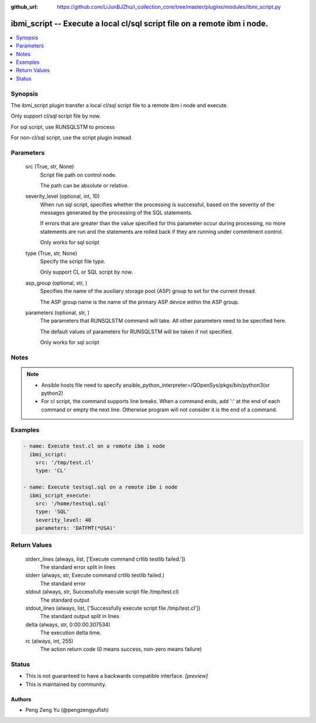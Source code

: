 ..
.. SPDX-License-Identifier: Apache-2.0
..

:github_url: https://github.com/LiJunBJZhu/i_collection_core/tree/master/plugins/modules/ibmi_script.py


ibmi_script -- Execute a local cl/sql script file on a remote ibm i node.
=========================================================================

.. contents::
   :local:
   :depth: 1


Synopsis
--------

The ibmi_script plugin transfer a local cl/sql script file to a remote ibm i node and execute.

Only support cl/sql script file by now.

For sql script, use RUNSQLSTM to process

For non-cl/sql script, use the script plugin instead.






Parameters
----------

  src (True, str, None)
    Script file path on control node.

    The path can be absolute or relative.


  severity_level (optional, int, 10)
    When run sql script, specifies whether the processing is successful, based on the severity of the messages generated by the processing of the SQL statements.

    If errors that are greater than the value specified for this parameter occur during processing, no more statements are run and the statements are rolled back if they are running under commitment control.

    Only works for sql script


  type (True, str, None)
    Specify the script file type.

    Only support CL or SQL script by now.


  asp_group (optional, str, )
    Specifies the name of the auxiliary storage pool (ASP) group to set for the current thread.

    The ASP group name is the name of the primary ASP device within the ASP group.


  parameters (optional, str,  )
    The parameters that RUNSQLSTM command will take. All other parameters need to be specified here.

    The default values of parameters for RUNSQLSTM will be taken if not specified.

    Only works for sql script





Notes
-----

.. note::
   - Ansible hosts file need to specify ansible_python_interpreter=/QOpenSys/pkgs/bin/python3(or python2)
   - For cl script, the command supports line breaks. When a command ends, add ':' at the end of each command or empty the next line. Otherwise program will not consider it is the end of a command.




Examples
--------

.. code-block:: yaml+jinja

    
    - name: Execute test.cl on a remote ibm i node
      ibmi_script:
        src: '/tmp/test.cl'
        type: 'CL'

    - name: Execute testsql.sql on a remote ibm i node
      ibmi_script_execute:
        src: '/home/testsql.sql'
        type: 'SQL'
        severity_level: 40
        parameters: 'DATFMT(*USA)'



Return Values
-------------

  stderr_lines (always, list, ['Execute command crtlib testlib failed.'])
    The standard error split in lines


  stderr (always, str, Execute command crtlib testlib failed.)
    The standard error


  stdout (always, str, Successfully execute script file /tmp/test.cl)
    The standard output


  stdout_lines (always, list, ['Successfully execute script file /tmp/test.cl'])
    The standard output split in lines


  delta (always, str, 0:00:00.307534)
    The execution delta time.


  rc (always, int, 255)
    The action return code (0 means success, non-zero means failure)





Status
------




- This  is not guaranteed to have a backwards compatible interface. *[preview]*


- This  is maintained by community.



Authors
~~~~~~~

- Peng Zeng Yu (@pengzengyufish)

